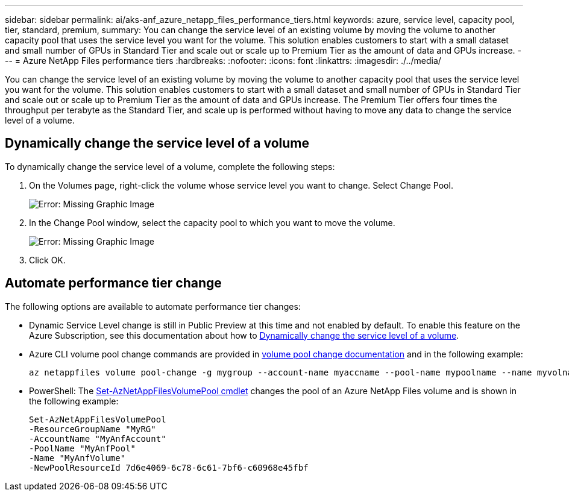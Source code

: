 ---
sidebar: sidebar
permalink: ai/aks-anf_azure_netapp_files_performance_tiers.html
keywords: azure, service level, capacity pool, tier, standard, premium,
summary: You can change the service level of an existing volume by moving the volume to another capacity pool that uses the service level you want for the volume. This solution enables customers to start with a small dataset and small number of GPUs in Standard Tier and scale out or scale up to Premium Tier as the amount of data and GPUs increase.
---
= Azure NetApp Files performance tiers
:hardbreaks:
:nofooter:
:icons: font
:linkattrs:
:imagesdir: ./../media/

//
// This file was created with NDAC Version 2.0 (August 17, 2020)
//
// 2021-08-12 10:46:35.660332
//

[.lead]
You can change the service level of an existing volume by moving the volume to another capacity pool that uses the service level you want for the volume. This solution enables customers to start with a small dataset and small number of GPUs in Standard Tier and scale out or scale up to Premium Tier as the amount of data and GPUs increase.  The Premium Tier offers four times the throughput per terabyte as the Standard Tier, and scale up is performed without having to move any data to change the service level of a volume.

== Dynamically change the service level of a volume

To dynamically change the service level of a volume, complete the following steps:

. On the Volumes page, right-click the volume whose service level you want to change. Select Change Pool.
+
image:aks-anf_image10.png[Error: Missing Graphic Image]

. In the Change Pool window, select the capacity pool to which you want to move the volume.
+
image:aks-anf_image11.png[Error: Missing Graphic Image]

. Click OK.

== Automate performance tier change

The following options are available to automate performance tier changes:

* Dynamic Service Level change is still in Public Preview at this time and not enabled by default.  To enable this feature on the Azure Subscription, see this documentation about how to https://docs.microsoft.com/azure/azure-netapp-files/dynamic-change-volume-service-level[Dynamically change the service level of a volume^].
* Azure CLI volume pool change commands are provided in https://docs.microsoft.com/en-us/cli/azure/netappfiles/volume?view=azure-cli-latest&viewFallbackFrom=azure-cli-latest%20-%20az_netappfiles_volume_pool_change[volume pool change documentation^] and in the following example:
+
....
az netappfiles volume pool-change -g mygroup --account-name myaccname --pool-name mypoolname --name myvolname --new-pool-resource-id mynewresourceid
....

* PowerShell:  The https://docs.microsoft.com/powershell/module/az.netappfiles/set-aznetappfilesvolumepool?view=azps-5.8.0[Set-AzNetAppFilesVolumePool cmdlet^] changes the pool of an Azure NetApp Files volume and is shown in the following example:
+
....
Set-AzNetAppFilesVolumePool
-ResourceGroupName "MyRG"
-AccountName "MyAnfAccount"
-PoolName "MyAnfPool"
-Name "MyAnfVolume"
-NewPoolResourceId 7d6e4069-6c78-6c61-7bf6-c60968e45fbf
....
